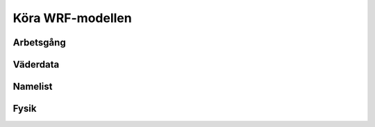 Köra WRF-modellen
=================

Arbetsgång
----------

Väderdata
---------

Namelist
--------

Fysik
-----
